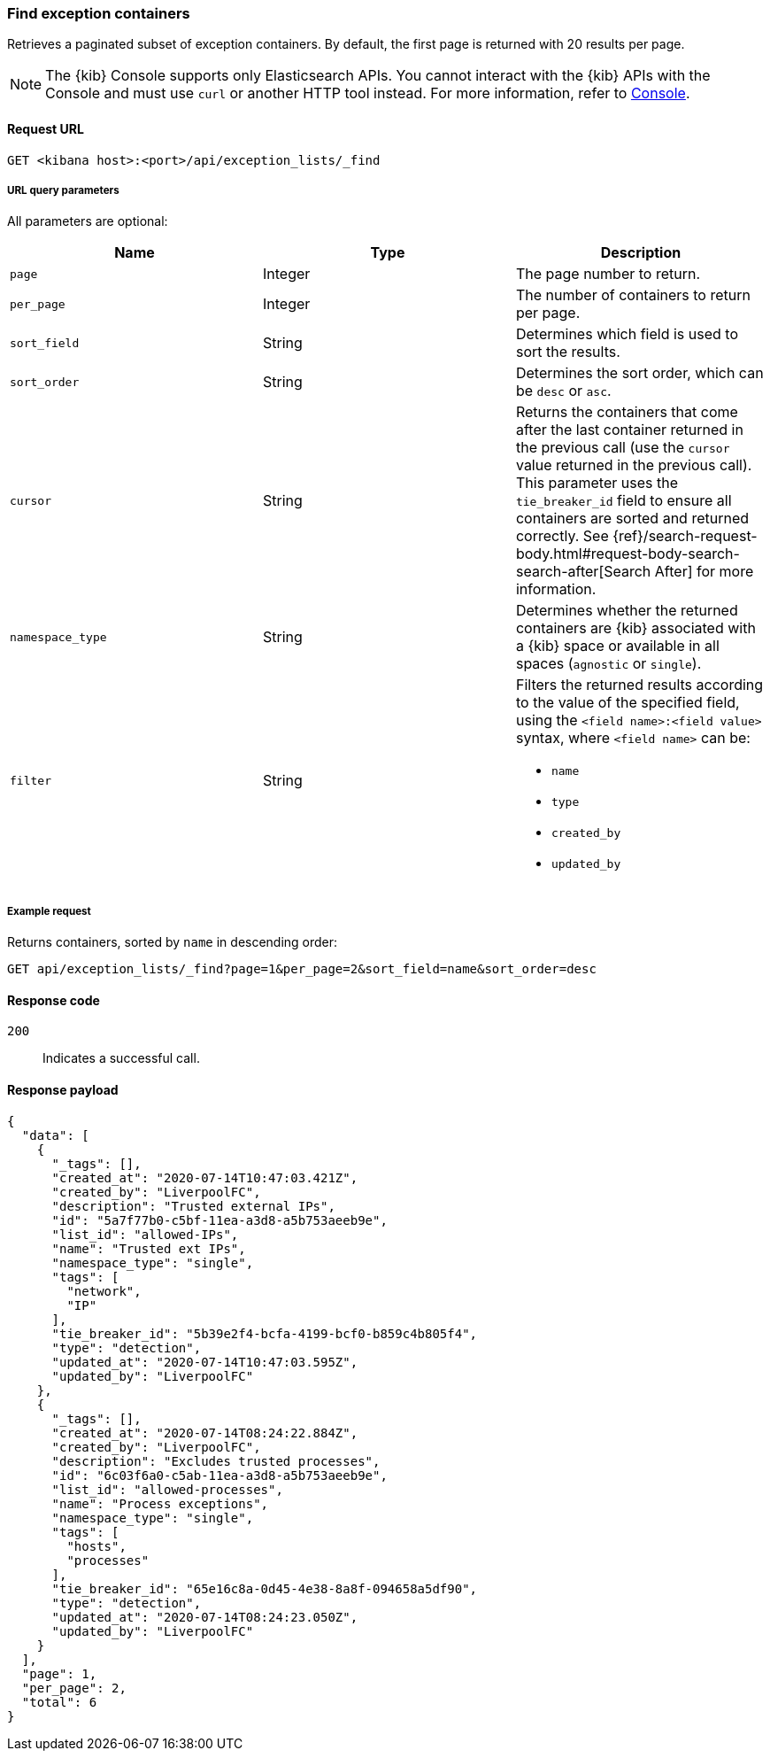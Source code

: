 [[exceptions-api-find-exception-containers]]
=== Find exception containers

Retrieves a paginated subset of exception containers. By default, the first
page is returned with 20 results per page.

NOTE: The {kib} Console supports only Elasticsearch APIs. You cannot interact with the {kib} APIs with the Console and must use `curl` or another HTTP tool instead. For more information, refer to https://www.elastic.co/guide/en/kibana/current/console-kibana.html[Console].

==== Request URL

`GET <kibana host>:<port>/api/exception_lists/_find`

===== URL query parameters

All parameters are optional:

[width="100%",options="header"]
|==============================================
|Name |Type |Description

|`page` |Integer |The page number to return.

|`per_page` |Integer |The number of containers to return per page.

|`sort_field` |String |Determines which field is used to sort the results.

|`sort_order` |String |Determines the sort order, which can be `desc` or `asc`.

|`cursor` |String |Returns the containers that come after the last container
returned in the previous call (use the `cursor` value returned in the previous
call). This parameter uses the `tie_breaker_id` field to ensure all containers
are sorted and returned correctly.
See {ref}/search-request-body.html#request-body-search-search-after[Search After] for more information.

|`namespace_type` |String |Determines whether the returned containers are {kib}
associated with a {kib} space or available in all spaces (`agnostic` or
`single`).

|`filter` |String a|Filters the returned results according to the value of the
specified field, using the `<field name>:<field value>` syntax, where
`<field name>` can be:

* `name`
* `type`
* `created_by`
* `updated_by`

|==============================================

===== Example request

Returns containers, sorted by `name` in descending order:

[source,console]
--------------------------------------------------
GET api/exception_lists/_find?page=1&per_page=2&sort_field=name&sort_order=desc
--------------------------------------------------
// KIBANA

==== Response code

`200`::
    Indicates a successful call.

==== Response payload

[source,json]
--------------------------------------------------
{
  "data": [
    {
      "_tags": [],
      "created_at": "2020-07-14T10:47:03.421Z",
      "created_by": "LiverpoolFC",
      "description": "Trusted external IPs",
      "id": "5a7f77b0-c5bf-11ea-a3d8-a5b753aeeb9e",
      "list_id": "allowed-IPs",
      "name": "Trusted ext IPs",
      "namespace_type": "single",
      "tags": [
        "network",
        "IP"
      ],
      "tie_breaker_id": "5b39e2f4-bcfa-4199-bcf0-b859c4b805f4",
      "type": "detection",
      "updated_at": "2020-07-14T10:47:03.595Z",
      "updated_by": "LiverpoolFC"
    },
    {
      "_tags": [],
      "created_at": "2020-07-14T08:24:22.884Z",
      "created_by": "LiverpoolFC",
      "description": "Excludes trusted processes",
      "id": "6c03f6a0-c5ab-11ea-a3d8-a5b753aeeb9e",
      "list_id": "allowed-processes",
      "name": "Process exceptions",
      "namespace_type": "single",
      "tags": [
        "hosts",
        "processes"
      ],
      "tie_breaker_id": "65e16c8a-0d45-4e38-8a8f-094658a5df90",
      "type": "detection",
      "updated_at": "2020-07-14T08:24:23.050Z",
      "updated_by": "LiverpoolFC"
    }
  ],
  "page": 1,
  "per_page": 2,
  "total": 6
}
--------------------------------------------------
